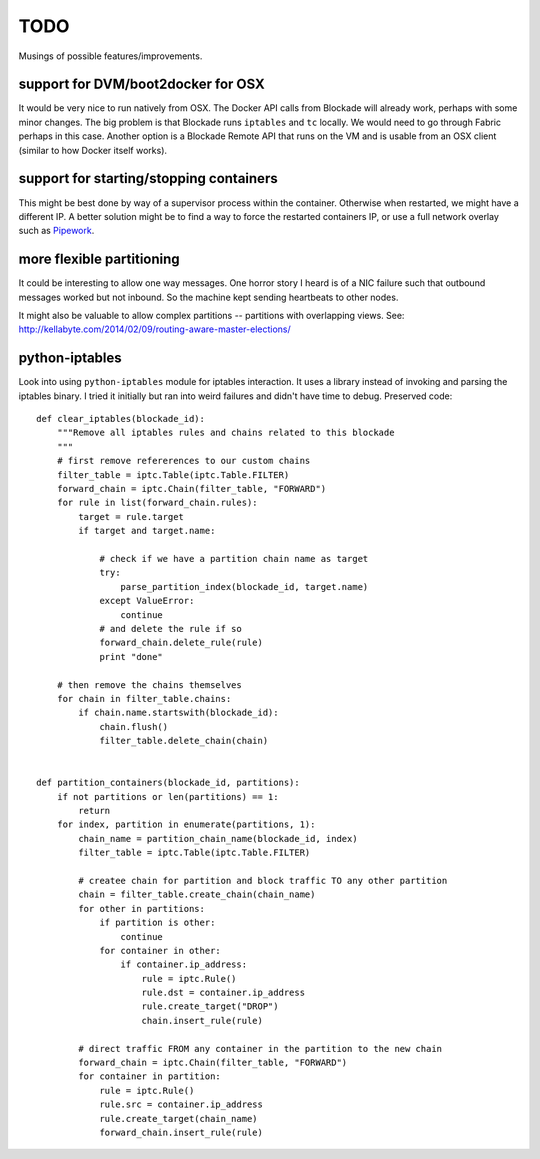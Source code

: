 TODO
====

Musings of possible features/improvements.

support for DVM/boot2docker for OSX
-----------------------------------

It would be very nice to run natively from OSX. The Docker API calls
from Blockade will already work, perhaps with some minor changes. The
big problem is that Blockade runs ``iptables`` and ``tc`` locally. We
would need to go through Fabric perhaps in this case. Another option
is a Blockade Remote API that runs on the VM and is usable from an
OSX client (similar to how Docker itself works).


support for starting/stopping containers
----------------------------------------

This might be best done by way of a supervisor process within the container.
Otherwise when restarted, we might have a different IP. A better solution
might be to find a way to force the restarted containers IP, or use a full
network overlay such as `Pipework <https://github.com/jpetazzo/pipework>`_.


more flexible partitioning
--------------------------

It could be interesting to allow one way messages. One horror story I heard is
of a NIC failure such that outbound messages worked but not inbound. So the
machine kept sending heartbeats to other nodes.

It might also be valuable to allow complex partitions -- partitions with
overlapping views.
See: http://kellabyte.com/2014/02/09/routing-aware-master-elections/


python-iptables
---------------

Look into using ``python-iptables`` module for iptables interaction. It uses
a library instead of invoking and parsing the iptables binary. I tried it
initially but ran into weird failures and didn't have time to debug.
Preserved code::

    def clear_iptables(blockade_id):
        """Remove all iptables rules and chains related to this blockade
        """
        # first remove refererences to our custom chains
        filter_table = iptc.Table(iptc.Table.FILTER)
        forward_chain = iptc.Chain(filter_table, "FORWARD")
        for rule in list(forward_chain.rules):
            target = rule.target
            if target and target.name:

                # check if we have a partition chain name as target
                try:
                    parse_partition_index(blockade_id, target.name)
                except ValueError:
                    continue
                # and delete the rule if so
                forward_chain.delete_rule(rule)
                print "done"

        # then remove the chains themselves
        for chain in filter_table.chains:
            if chain.name.startswith(blockade_id):
                chain.flush()
                filter_table.delete_chain(chain)


    def partition_containers(blockade_id, partitions):
        if not partitions or len(partitions) == 1:
            return
        for index, partition in enumerate(partitions, 1):
            chain_name = partition_chain_name(blockade_id, index)
            filter_table = iptc.Table(iptc.Table.FILTER)

            # createe chain for partition and block traffic TO any other partition
            chain = filter_table.create_chain(chain_name)
            for other in partitions:
                if partition is other:
                    continue
                for container in other:
                    if container.ip_address:
                        rule = iptc.Rule()
                        rule.dst = container.ip_address
                        rule.create_target("DROP")
                        chain.insert_rule(rule)

            # direct traffic FROM any container in the partition to the new chain
            forward_chain = iptc.Chain(filter_table, "FORWARD")
            for container in partition:
                rule = iptc.Rule()
                rule.src = container.ip_address
                rule.create_target(chain_name)
                forward_chain.insert_rule(rule)
